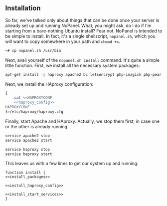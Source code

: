 ** Installation
    So far, we've talked only about things that can be done once your server is already set up and running NoPanel. What, you might ask, do I do if I'm starting from a bare-nothing Ubuntu install? Fear not. NoPanel is intended to be simple to install. In fact, it's a single shellscript, =nopanel.sh=, which you will want to copy somewhere in your path and =chmod +x=.

#+BEGIN_SRC sh
~# cp nopanel.sh /usr/bin
#+END_SRC

Next, avail yourself of the =nopanel.sh install= command. It's quite a simple little function. First, we install all the necessary system packages:

#+NAME: install_packages
#+BEGIN_SRC sh
  apt-get install -y haproxy apache2 bc letsencrypt php-imagick php-pear php-pecl-http php7.0 php7.0-bcmath php7.0-bz2 php7.0-cgi php7.0-cli php7.0-common php7.0-curl php7.0-dba php7.0-dev php7.0-enchant php7.0-fpm php7.0-gd php7.0-gmp php7.0-imap php7.0-interbase php7.0-intl php7.0-json php7.0-ldap php7.0-mbstring php7.0-mysql php7.0-sqlite3 php7.0-sybase php7.0-tidy php7.0-xml php7.0-xmlrpc php7.0-xsl php7.0-zip
#+END_SRC

Next, we install the HAproxy configuration:

#+NAME: install_haproxy_config
#+BEGIN_SRC sh
  {
      cat <<HAPROXYCONF
      <<haproxy_config>>
  HAPROXYCONF
  }>/etc/haproxy/haproxy.cfg
#+END_SRC

Finally, start Apache and HAproxy. Actually, we stop them first, in case one or the other is already running.

#+NAME: install_start_services
#+BEGIN_SRC sh
service apache2 stop
service apache2 start

service haproxy stop
service haproxy start
#+END_SRC

This leaves us with a few lines to get our system up and running:

#+NAME: install
#+BEGIN_SRC sh padline: no noweb: yes
function install {
<<install_packages>>

<<install_haproxy_config>>

<<install_start_services>>
}
#+END_SRC
